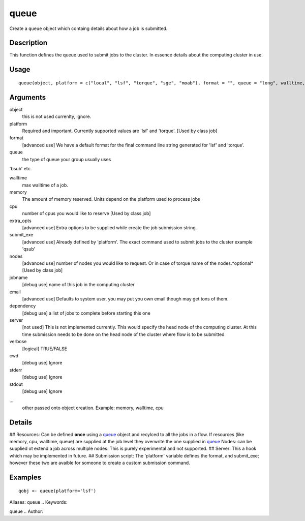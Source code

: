 .. Generated by rtd (read the docs package in R)
   please do not edit by hand.







queue
-----------

.. :func:`queue`

Create a ``queue`` object which containg details about how a job is submitted.

Description
~~~~~~~~~~~~~~~~~~

This function defines the queue used to submit jobs to the cluster. In essence details about the
computing cluster in use.


Usage
~~~~~~~~~~~~~~~~~~

::

 
 queue(object, platform = c("local", "lsf", "torque", "sge", "moab"), format = "", queue = "long", walltime, memory, cpu = 1, extra_opts = "", submit_exe, nodes = "1", jobname = "name", email = Sys.getenv("USER"), dependency = list(), server = "localhost", verbose = FALSE, cwd = "", stderr = "", stdout = "", ...)
 


Arguments
~~~~~~~~~~~~~~~~~~


object
    this is not used currenlty, ignore.

platform
    Required and important. Currently supported values are 'lsf' and 'torque'. [Used by class job]

format
    [advanced use] We have a default format for the final command line string generated for 'lsf' and 'torque'.

queue
    the type of queue your group usually uses
'bsub' etc.

walltime
    max walltime of a job.

memory
    The amount of memory reserved. Units depend on the platform used to process jobs

cpu
    number of cpus you would like to reserve [Used by class job]

extra_opts
    [advanced use] Extra options to be supplied while create the job submission string.

submit_exe
    [advanced use] Already defined by 'platform'. The exact command used to submit jobs to the cluster example 'qsub'

nodes
    [advanced use] number of nodes you would like to request. Or in case of torque name of the nodes.*optional* [Used by class job]

jobname
    [debug use] name of this job in the computing cluster

email
    [advanced use] Defaults to system user, you may put you own email though may get tons of them.

dependency
    [debug use] a list of jobs to complete before starting this one

server
    [not used] This is not implemented currently. This would specify the head node of the computing cluster. At this time submission needs to be done on the head node of the cluster where flow is to be submitted

verbose
    [logical] TRUE/FALSE

cwd
    [debug use] Ignore

stderr
    [debug use] Ignore

stdout
    [debug use] Ignore

...
    other passed onto object creation. Example: memory, walltime, cpu


Details
~~~~~~~~~~~~~~~~~~

## Resources:
Can be defined **once** using a `queue <#queue>`_ object and recylced to all the jobs in a flow. If resources (like memory, cpu, walltime, queue) are supplied at the
job level they overwrite the one supplied in `queue <#queue>`_
Nodes: can be supplied ot extend a job across multiple nodes. This is purely experimental and not supported.
## Server:
This a hook which may be implemented in future.
## Submission script:
The 'platform' variable defines the format, and submit_exe; however these two are avaible for someone to create a custom submission command.


Examples
~~~~~~~~~~~~~~~~~~

::

 qobj <- queue(platform='lsf')
 
Aliases:
queue
.. Keywords:

queue
.. Author:

.. 

